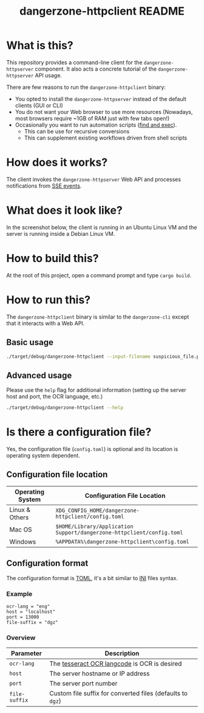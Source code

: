 #+TITLE: dangerzone-httpclient README

* What is this?

This repository provides a command-line client for the =dangerzone-httpserver= component. It also acts a concrete tutorial of the =dangerzone-httpserver= API usage.

There are few reasons to run the =dangerzone-httpclient= binary:
- You opted to install the =dangerzone-httpserver= instead of the default clients (GUI or CLI)
- You do not want your Web browser to use more resources (Nowadays, most browsers require ~1GB of RAM just with few tabs open!)
- Occasionally you want to run automation scripts ([[https://unix.stackexchange.com/questions/12902/how-to-run-find-exec][find and exec]]).
  - This can be use for recursive conversions
  - This can supplement existing workflows driven from shell scripts

* How does it works?

The client invokes the =dangerzone-httpserver= Web API and processes notifications from [[https://developer.mozilla.org/en-US/docs/Web/API/Server-sent_events/Using_server-sent_events][SSE events]].

  [[./images/architecture.png]]

* What does it look like?

In the screenshot below, the client is running in an Ubuntu Linux VM and the server is running inside a Debian Linux VM.

[[./images/screenshot-cli.png]]

* How to build this?

At the root of this project, open a command prompt and type =cargo build=.

* How to run this?

The =dangerzone-httpclient= binary is similar to the =dangerzone-cli= except that it interacts with a Web API.

** Basic usage

#+begin_src sh
  ./target/debug/dangerzone-httpclient --input-filename suspicious_file.pdf
#+end_src

** Advanced usage

Please use the =help= flag for additional information (setting up the server host and port, the OCR language, etc.)

#+begin_src sh
  ./target/debug/dangerzone-httpclient --help
#+end_src

* Is there a configuration file?

Yes, the configuration file (=config.toml=) is optional and its location is operating system dependent.

** Configuration file location

|------------------+-----------------------------------------------------------------------|
| Operating System | Configuration File Location                                           |
|------------------+-----------------------------------------------------------------------|
| Linux & Others   | =XDG_CONFIG_HOME/dangerzone-httpclient/config.toml=                   |
| Mac OS           | =$HOME/Library/Application Support/dangerzone-httpclient/config.toml= |
| Windows          | =%APPDATA%\dangerzone-httpclient\config.toml=                         |
|------------------+-----------------------------------------------------------------------|

** Configuration format

The configuration format is [[https://toml.io/en/][TOML]], it's a bit similar to [[https://en.wikipedia.org/wiki/INI_file][INI]] files syntax.

*** Example

#+begin_src conf-toml
  ocr-lang = "eng"
  host = "localhost"    
  port = 13000
  file-suffix = "dgz"
#+end_src

*** Overview

|---------------+------------------------------------------------------------|
| Parameter     | Description                                                |
|---------------+------------------------------------------------------------|
| =ocr-lang=    | The [[https://tesseract-ocr.github.io/tessdoc/Data-Files-in-different-versions.html][tesseract OCR langcode]] is OCR is desired               |
| =host=        | The server hostname or IP address                          |
| =port=        | The server port number                                     |
| =file-suffix= | Custom file suffix for converted files (defaults to =dgz=) |
|---------------+------------------------------------------------------------|

